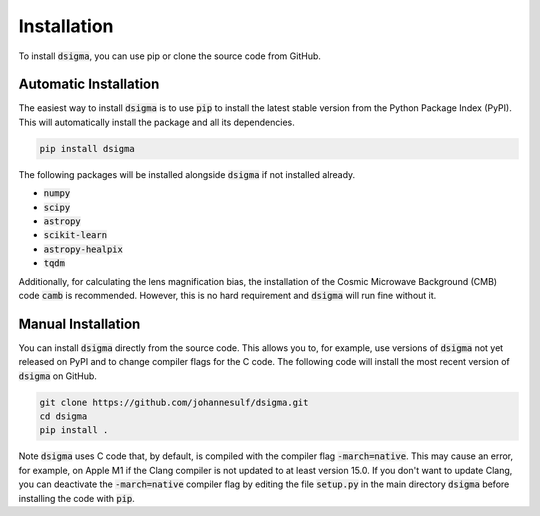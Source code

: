 Installation
============

To install :code:`dsigma`, you can use pip or clone the source code from GitHub.

Automatic Installation
----------------------

The easiest way to install :code:`dsigma` is to use :code:`pip` to install the latest stable version from the Python Package Index (PyPI). This will automatically install the package and all its dependencies.

.. code-block:: none

    pip install dsigma

The following packages will be installed alongside :code:`dsigma` if not installed already.

* :code:`numpy`
* :code:`scipy`
* :code:`astropy`
* :code:`scikit-learn`
* :code:`astropy-healpix`
* :code:`tqdm`

Additionally, for calculating the lens magnification bias, the installation of the Cosmic Microwave Background (CMB) code :code:`camb` is recommended. However,  this is no hard requirement and :code:`dsigma` will run fine without it.

Manual Installation
-------------------

You can install :code:`dsigma` directly from the source code. This allows you to, for example, use versions of :code:`dsigma` not yet released on PyPI and to change compiler flags for the C code. The following code will install the most recent version of :code:`dsigma` on GitHub.

.. code-block:: none

    git clone https://github.com/johannesulf/dsigma.git
    cd dsigma
    pip install .

Note :code:`dsigma` uses C code that, by default, is compiled with the compiler flag :code:`-march=native`. This may cause an error, for example, on Apple M1 if the Clang compiler is not updated to at least version 15.0. If you don't want to update Clang, you can deactivate the :code:`-march=native` compiler flag by editing the file :code:`setup.py` in the main directory :code:`dsigma` before installing the code with :code:`pip`.